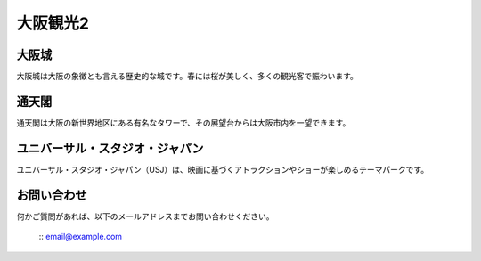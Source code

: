 .. OsakaSightseeing documentation master file, created by
   sphinx-quickstart on Thu Apr 18 21:32:03 2024.
   You can adapt this file completely to your liking, but it should at least
   contain the root `toctree` directive.

=====================
大阪観光2
=====================


大阪城
========

.. image:: images/osakajo.jpg
   :alt: 大阪城

大阪城は大阪の象徴とも言える歴史的な城です。春には桜が美しく、多くの観光客で賑わいます。

通天閣
=======

.. image:: images/tsutenkaku.jpg
   :alt: 通天閣

通天閣は大阪の新世界地区にある有名なタワーで、その展望台からは大阪市内を一望できます。

ユニバーサル・スタジオ・ジャパン
===========================

.. image:: images/usj.jpg
   :alt: ユニバーサル・スタジオ・ジャパン

ユニバーサル・スタジオ・ジャパン（USJ）は、映画に基づくアトラクションやショーが楽しめるテーマパークです。

お問い合わせ
============

何かご質問があれば、以下のメールアドレスまでお問い合わせください。

 :: email@example.com

